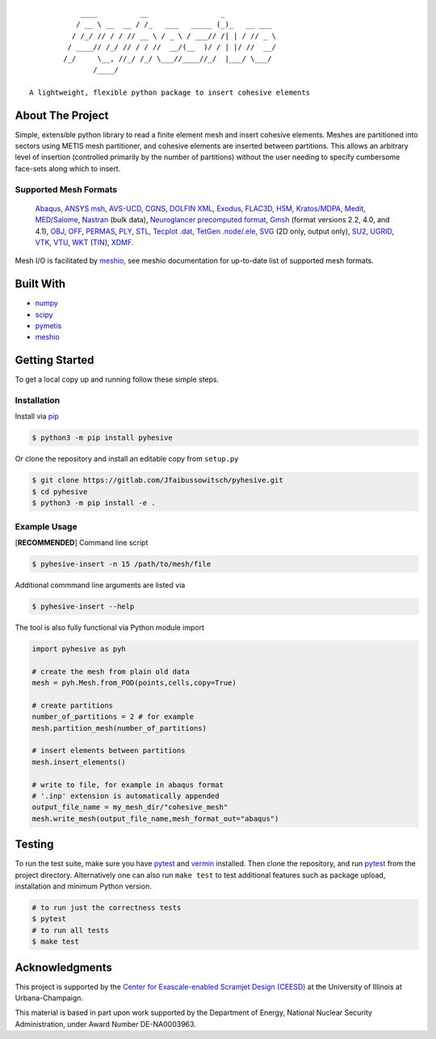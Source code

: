 |MIT License| |Version| |PyVersion| |Stability|

::

               ____          __                 _
              / __ \ __  __ / /_   ___   _____ (_)_   __ ___
             / /_/ // / / // __ \ / _ \ / ___// /| | / // _ \
            / ____// /_/ // / / //  __/(__  )/ / | |/ //  __/
           /_/     \__, //_/ /_/ \___//____//_/  |___/ \___/
                  /____/

   A lightweight, flexible python package to insert cohesive elements


About The Project
-----------------

Simple, extensible python library to read a finite element mesh and
insert cohesive elements. Meshes are partitioned into sectors using
METIS mesh partitioner, and cohesive elements are inserted between
partitions. This allows an arbitrary level of insertion (controlled
primarily by the number of partitions) without the user needing to
specify cumbersome face-sets along which to insert.

.. image:: images/pyhesive-algo.png
   :width: 600
   :align: center

Supported Mesh Formats
~~~~~~~~~~~~~~~~~~~~~~

   `Abaqus <http://abaqus.software.polimi.it/v6.14/index.html>`__,
   `ANSYS
   msh <https://www.afs.enea.it/fluent/Public/Fluent-Doc/PDF/chp03.pdf>`__,
   `AVS-UCD <https://lanl.github.io/LaGriT/pages/docs/read_avs.html>`__,
   `CGNS <https://cgns.github.io/>`__, `DOLFIN
   XML <https://manpages.ubuntu.com/manpages/disco/man1/dolfin-convert.1.html>`__,
   `Exodus <https://cubit.sandia.gov/public/13.2/help_manual/WebHelp/finite_element_model/exodus/block_specification.htm>`__,
   `FLAC3D <https://www.itascacg.com/software/flac3d>`__,
   `H5M <https://www.mcs.anl.gov/~fathom/moab-docs/h5mmain.html>`__,
   `Kratos/MDPA <https://github.com/KratosMultiphysics/Kratos/wiki/Input-data>`__,
   `Medit <https://people.sc.fsu.edu/~jburkardt/data/medit/medit.html>`__,
   `MED/Salome <https://docs.salome-platform.org/latest/dev/MEDCoupling/developer/med-file.html>`__,
   `Nastran <https://help.autodesk.com/view/NSTRN/2019/ENU/?guid=GUID-42B54ACB-FBE3-47CA-B8FE-475E7AD91A00>`__
   (bulk data), `Neuroglancer precomputed
   format <https://github.com/google/neuroglancer/tree/master/src/neuroglancer/datasource/precomputed#mesh-representation-of-segmented-object-surfaces>`__,
   `Gmsh <http://gmsh.info/doc/texinfo/gmsh.html#File-formats>`__
   (format versions 2.2, 4.0, and 4.1),
   `OBJ <https://en.wikipedia.org/wiki/Wavefront_.obj_file>`__,
   `OFF <https://segeval.cs.princeton.edu/public/off_format.html>`__,
   `PERMAS <https://www.intes.de>`__,
   `PLY <https://en.wikipedia.org/wiki/PLY_(file_format)>`__,
   `STL <https://en.wikipedia.org/wiki/STL_(file_format)>`__, `Tecplot
   .dat <http://paulbourke.net/dataformats/tp/>`__, `TetGen
   .node/.ele <https://wias-berlin.de/software/tetgen/fformats.html>`__,
   `SVG <https://www.w3.org/TR/SVG/>`__ (2D only, output only),
   `SU2 <https://su2code.github.io/docs_v7/Mesh-File>`__,
   `UGRID <http://www.simcenter.msstate.edu/software/downloads/doc/ug_io/3d_grid_file_type_ugrid.html>`__,
   `VTK <https://www.vtk.org/wp-content/uploads/2015/04/file-formats.pdf>`__,
   `VTU <https://www.vtk.org/Wiki/VTK_XML_Formats>`__,
   `WKT <https://en.wikipedia.org/wiki/Well-known_text_representation_of_geometry>`__
   (`TIN <https://en.wikipedia.org/wiki/Triangulated_irregular_network>`__),
   `XDMF <http://www.xdmf.org/index.php/XDMF_Model_and_Format>`__.

Mesh I/O is facilitated by
`meshio <https://github.com/nschloe/meshio>`__, see meshio documentation
for up-to-date list of supported mesh formats.

Built With
----------

-  `numpy <https://numpy.org/>`__
-  `scipy <https://www.scipy.org/>`__
-  `pymetis <https://github.com/inducer/pymetis>`__
-  `meshio <https://github.com/nschloe/meshio>`__


Getting Started
---------------

To get a local copy up and running follow these simple steps.

Installation
~~~~~~~~~~~~

Install via `pip <https://pypi.org/project/pyhesive/>`__

.. code:: sh

   $ python3 -m pip install pyhesive

Or clone the repository and install an editable copy from ``setup.py``

.. code:: sh

   $ git clone https://gitlab.com/Jfaibussowitsch/pyhesive.git
   $ cd pyhesive
   $ python3 -m pip install -e .

Example Usage
~~~~~~~~~~~~~

[**RECOMMENDED**] Command line script

.. code:: sh

   $ pyhesive-insert -n 15 /path/to/mesh/file

Additional commmand line arguments are listed via

.. code:: sh

   $ pyhesive-insert --help

The tool is also fully functional via Python module import

..
   If you change this, don't forget to make pyhesive/test/test_example.py
   match!

.. code:: python
          
   import pyhesive as pyh

   # create the mesh from plain old data
   mesh = pyh.Mesh.from_POD(points,cells,copy=True)

   # create partitions
   number_of_partitions = 2 # for example
   mesh.partition_mesh(number_of_partitions)

   # insert elements between partitions
   mesh.insert_elements()

   # write to file, for example in abaqus format
   # '.inp' extension is automatically appended
   output_file_name = my_mesh_dir/"cohesive_mesh"
   mesh.write_mesh(output_file_name,mesh_format_out="abaqus")


Testing
-------

To run the test suite, make sure you have
`pytest <https://docs.pytest.org/en/6.2.x/>`__ and
`vermin <https://pypi.org/project/vermin/>`__ installed. Then clone the
repository, and run `pytest <https://docs.pytest.org/en/6.2.x/>`__ from
the project directory. Alternatively one can also run ``make test`` to
test additional features such as package upload, installation and
minimum Python version.

.. code:: sh

   # to run just the correctness tests
   $ pytest
   # to run all tests
   $ make test

Acknowledgments
---------------

This project is supported by the `Center for Exascale-enabled Scramjet
Design (CEESD) <https://ceesd.illinois.edu/>`__ at the University of
Illinois at Urbana-Champaign.

This material is based in part upon work supported by the Department of
Energy, National Nuclear Security Administration, under Award Number
DE-NA0003963.

.. raw:: html

   <!-- https://www.markdownguide.org/basic-syntax/#reference-style-links -->

.. |MIT License| image:: https://img.shields.io/pypi/l/pyhesive
   :target: https://gitlab.com/Jfaibussowitsch/pyhesive/-/blob/master/LICENSE
.. |Version| image:: https://img.shields.io/pypi/v/pyhesive
   :target: https://pypi.org/project/pyhesive/
.. |PyVersion| image:: https://img.shields.io/pypi/pyversions/pyhesive
   :target: https://www.python.org/downloads/
.. |Stability| image:: https://img.shields.io/pypi/status/pyhesive
   :target: https://pypi.org/project/pyhesive/
